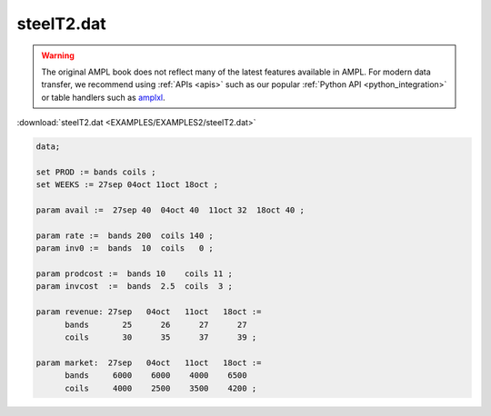 steelT2.dat
===========


.. warning::
    The original AMPL book does not reflect many of the latest features available in AMPL.
    For modern data transfer, we recommend using :ref:`APIs <apis>` such as our popular :ref:`Python API <python_integration>` or table handlers such as `amplxl <https://plugins.ampl.com/amplxl.html>`_.

:download:`steelT2.dat <EXAMPLES/EXAMPLES2/steelT2.dat>`

.. code-block:: ampl

    data;
    
    set PROD := bands coils ;
    set WEEKS := 27sep 04oct 11oct 18oct ;
    
    param avail :=  27sep 40  04oct 40  11oct 32  18oct 40 ;
    
    param rate :=  bands 200  coils 140 ;
    param inv0 :=  bands  10  coils   0 ;
    
    param prodcost :=  bands 10    coils 11 ;
    param invcost  :=  bands  2.5  coils  3 ;
    
    param revenue: 27sep   04oct   11oct   18oct :=
          bands       25      26      27      27
          coils       30      35      37      39 ;
    
    param market:  27sep   04oct   11oct   18oct :=
          bands     6000    6000    4000    6500
          coils     4000    2500    3500    4200 ;
